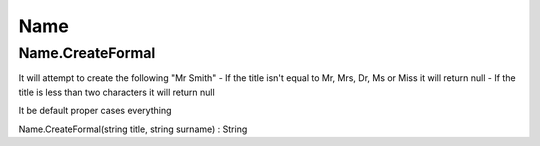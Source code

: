 Name
====

Name.CreateFormal
-----------------

It will attempt to create the following "Mr Smith"
- If the title isn't equal to Mr, Mrs, Dr, Ms or Miss it will return null
- If the title is less than two characters it will return null

It be default proper cases everything

Name.CreateFormal(string title, string surname) : String
